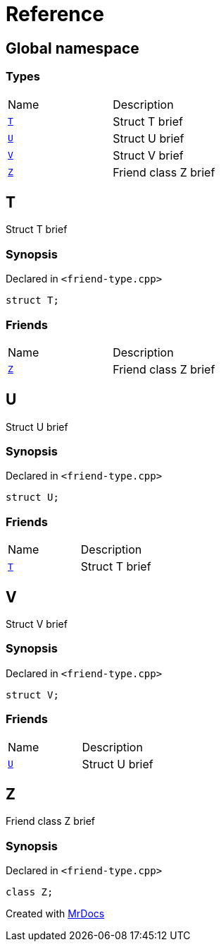 = Reference
:mrdocs:

[#index]
== Global namespace

=== Types

[cols=2]
|===
| Name
| Description
| <<T,`T`>> 
| Struct T brief
| <<U,`U`>> 
| Struct U brief
| <<V,`V`>> 
| Struct V brief
| <<Z,`Z`>> 
| Friend class Z brief
|===

[#T]
== T

Struct T brief

=== Synopsis

Declared in `&lt;friend&hyphen;type&period;cpp&gt;`

[source,cpp,subs="verbatim,replacements,macros,-callouts"]
----
struct T;
----

=== Friends

[cols=2]
|===
| Name
| Description
| `<<Z,Z>>`
| Friend class Z brief
|===

[#U]
== U

Struct U brief

=== Synopsis

Declared in `&lt;friend&hyphen;type&period;cpp&gt;`

[source,cpp,subs="verbatim,replacements,macros,-callouts"]
----
struct U;
----

=== Friends

[cols=2]
|===
| Name
| Description
| `<<T,T>>`
| Struct T brief
|===

[#V]
== V

Struct V brief

=== Synopsis

Declared in `&lt;friend&hyphen;type&period;cpp&gt;`

[source,cpp,subs="verbatim,replacements,macros,-callouts"]
----
struct V;
----

=== Friends

[cols=2]
|===
| Name
| Description
| `<<U,U>>`
| Struct U brief
|===

[#Z]
== Z

Friend class Z brief

=== Synopsis

Declared in `&lt;friend&hyphen;type&period;cpp&gt;`

[source,cpp,subs="verbatim,replacements,macros,-callouts"]
----
class Z;
----


[.small]#Created with https://www.mrdocs.com[MrDocs]#
